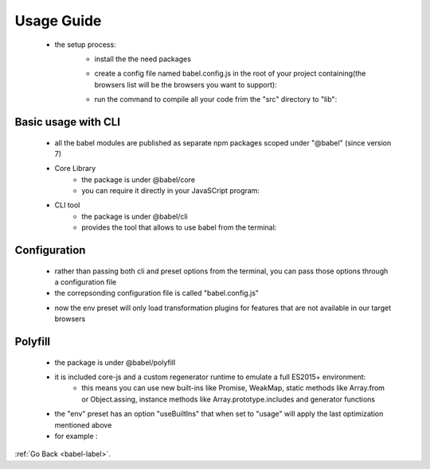 .. _babel-usage-guide-label:

Usage Guide
===========
    - the setup process:
        - install the the need packages

        .. code-block:: python
            :linenos:

            npm install --save-dev @babel/core @babel/cli @babel/preset-env
            npm install --save @babel/polyfil

        - create a config file named babel.config.js in the root of your project containing(the browsers list will be the browsers
          you want to support):

        .. code-block:: python
            :linenos:

            const presets = [
                [
                    "@babel/env",
                    {
                        targets: {
                            edge: "17",
                            firefox: "60",
                            chrome: "67",
                            safari: "11.1",
                        },
                        useBuiltIns: "usage",
                    },
                ],
            ];

            module.exports = { presets };

        - run the command to compile all your code frim the "src" directory to "lib":

        .. code-block:: python
            :linenos:

            ./node_modules/.bin/babel src --out-dir lib

Basic usage with CLI
--------------------
    - all the babel modules are published as separate npm packages scoped under "@babel" (since version 7)
    - Core Library
        - the package is under @babel/core
        - you can require it directly in your JavaSCript program:

        .. code-block:: python
            :linenos:

            const babel = require("@babel/core");
            babel.transform("code", optionsObject);

    - CLI tool
        - the package is under @babel/cli
        - provides the tool that allows to use babel from the terminal:

        .. code-block:: python
            :linenos:

            npm install --save-dev @babel/core @babel/cli
            ./node_modules/.bin/babel src --out-dir lib

Configuration
-------------
    - rather than passing both cli and preset options from the terminal, you can pass those options through a configuration file
    - the correpsonding configuration file is called "babel.config.js"

    .. code-block:: python
        :linenos:

        const presets = [
            [
                "@babel/env",
                {
                    targets: {
                        edge: "17",
                        firefox: "60",
                        chrome: "67",
                        safari: "11.1",
                    },
                    useBuiltIns: "usage",
                },
            ],
        ];

        module.exports = { presets };

    - now the env preset will only load transformation plugins for features that are not available in our target browsers

Polyfill
--------
    - the package is under @babel/polyfill
    - it is included core-js and a custom regenerator runtime to emulate a full ES2015+ environment:
        - this means you can use new built-ins like Promise, WeakMap, static methods like Array.from or Object.assing,
          instance methods like Array.prototype.includes and generator functions

    - the "env" preset has an option "useBuiltIns" that when set to "usage" will apply the last optimization mentioned above
    - for example :

    .. code-block:: python
        :linenos:

        Promise.resolve().finally();
        // will turn into
        require("core-js/modules/es.promise.finally");
        Promise.resolve().finally();

:ref:`Go Back <babel-label>`.